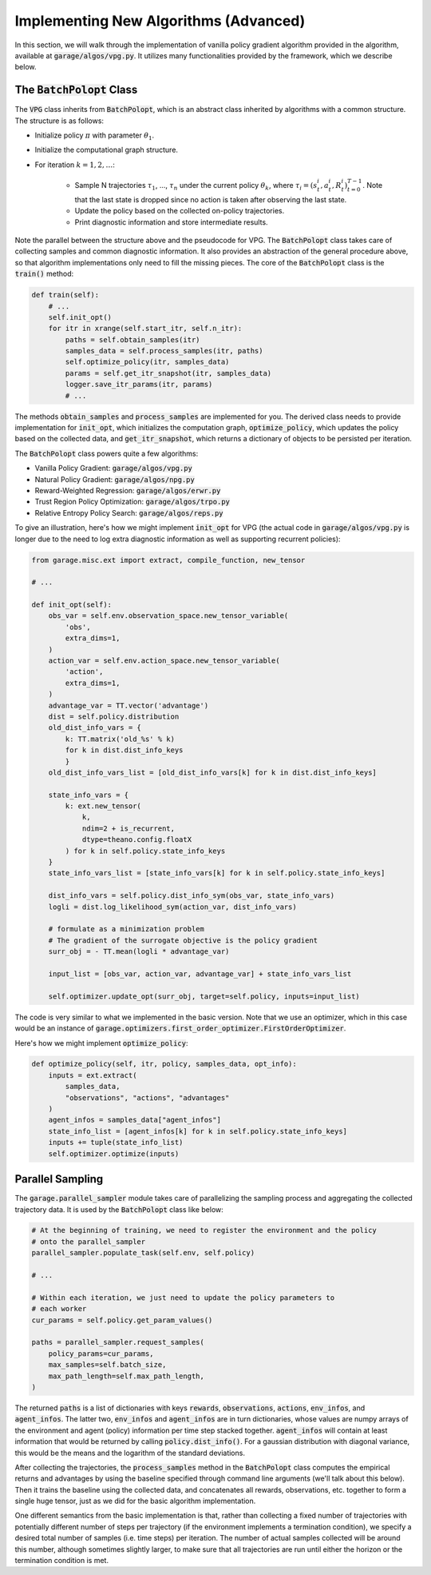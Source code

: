 .. _implement_algo_advanced:

======================================
Implementing New Algorithms (Advanced)
======================================

In this section, we will walk through the implementation of vanilla policy gradient
algorithm provided in the algorithm, available at :code:`garage/algos/vpg.py`. It utilizes
many functionalities provided by the framework, which we describe below.


The :code:`BatchPolopt` Class
=============================

The :code:`VPG` class inherits from :code:`BatchPolopt`, which is an abstract
class inherited by algorithms with a common structure. The structure is as
follows:

- Initialize policy :math:`\pi` with parameter :math:`\theta_1`.

- Initialize the computational graph structure.

- For iteration :math:`k = 1, 2, \ldots`:

    - Sample N trajectories :math:`\tau_1`, ..., :math:`\tau_n` under the
      current policy :math:`\theta_k`, where
      :math:`\tau_i = (s_t^i, a_t^i, R_t^i)_{t=0}^{T-1}`. Note that the last
      state is dropped since no action is taken after observing the last state.

    - Update the policy based on the collected on-policy trajectories.

    - Print diagnostic information and store intermediate results.

Note the parallel between the structure above and the pseudocode for VPG. The
:code:`BatchPolopt` class takes care of collecting samples and common diagnostic
information. It also provides an abstraction of the general procedure above, so
that algorithm implementations only need to fill the missing pieces. The core
of the :code:`BatchPolopt` class is the :code:`train()` method:


.. code-block:: python

    def train(self):
        # ...
        self.init_opt()
        for itr in xrange(self.start_itr, self.n_itr):
            paths = self.obtain_samples(itr)
            samples_data = self.process_samples(itr, paths)
            self.optimize_policy(itr, samples_data)
            params = self.get_itr_snapshot(itr, samples_data)
            logger.save_itr_params(itr, params)
            # ...

The methods :code:`obtain_samples` and :code:`process_samples` are implemented
for you. The derived class needs to provide implementation for :code:`init_opt`,
which initializes the computation graph, :code:`optimize_policy`, which updates
the policy based on the collected data, and :code:`get_itr_snapshot`, which
returns a dictionary of objects to be persisted per iteration.

The :code:`BatchPolopt` class powers quite a few algorithms:

- Vanilla Policy Gradient: :code:`garage/algos/vpg.py`

- Natural Policy Gradient: :code:`garage/algos/npg.py`

- Reward-Weighted Regression: :code:`garage/algos/erwr.py`

- Trust Region Policy Optimization: :code:`garage/algos/trpo.py`

- Relative Entropy Policy Search: :code:`garage/algos/reps.py`

To give an illustration, here's how we might implement :code:`init_opt` for VPG
(the actual code in :code:`garage/algos/vpg.py` is longer due to the need to log
extra diagnostic information as well as supporting recurrent policies):

.. code-block:: python

    from garage.misc.ext import extract, compile_function, new_tensor

    # ...

    def init_opt(self):
        obs_var = self.env.observation_space.new_tensor_variable(
            'obs',
            extra_dims=1,
        )
        action_var = self.env.action_space.new_tensor_variable(
            'action',
            extra_dims=1,
        )
        advantage_var = TT.vector('advantage')
        dist = self.policy.distribution
        old_dist_info_vars = {
            k: TT.matrix('old_%s' % k)
            for k in dist.dist_info_keys
            }
        old_dist_info_vars_list = [old_dist_info_vars[k] for k in dist.dist_info_keys]

        state_info_vars = {
            k: ext.new_tensor(
                k,
                ndim=2 + is_recurrent,
                dtype=theano.config.floatX
            ) for k in self.policy.state_info_keys
        }
        state_info_vars_list = [state_info_vars[k] for k in self.policy.state_info_keys]

        dist_info_vars = self.policy.dist_info_sym(obs_var, state_info_vars)
        logli = dist.log_likelihood_sym(action_var, dist_info_vars)

        # formulate as a minimization problem
        # The gradient of the surrogate objective is the policy gradient
        surr_obj = - TT.mean(logli * advantage_var)

        input_list = [obs_var, action_var, advantage_var] + state_info_vars_list

        self.optimizer.update_opt(surr_obj, target=self.policy, inputs=input_list)


The code is very similar to what we implemented in the basic version. Note that
we use an optimizer, which in this case would be an instance of :code:`garage.optimizers.first_order_optimizer.FirstOrderOptimizer`.

Here's how we might implement :code:`optimize_policy`:

.. code-block:: python

    def optimize_policy(self, itr, policy, samples_data, opt_info):
        inputs = ext.extract(
            samples_data,
            "observations", "actions", "advantages"
        )
        agent_infos = samples_data["agent_infos"]
        state_info_list = [agent_infos[k] for k in self.policy.state_info_keys]
        inputs += tuple(state_info_list)
        self.optimizer.optimize(inputs)


Parallel Sampling
=================

The :code:`garage.parallel_sampler` module takes care of parallelizing the
sampling process and aggregating the collected trajectory data. It is used
by the :code:`BatchPolopt` class like below:

.. code-block:: python

    # At the beginning of training, we need to register the environment and the policy
    # onto the parallel_sampler
    parallel_sampler.populate_task(self.env, self.policy)

    # ...

    # Within each iteration, we just need to update the policy parameters to
    # each worker
    cur_params = self.policy.get_param_values()

    paths = parallel_sampler.request_samples(
        policy_params=cur_params,
        max_samples=self.batch_size,
        max_path_length=self.max_path_length,
    )

The returned :code:`paths` is a list of dictionaries with keys :code:`rewards`,
:code:`observations`, :code:`actions`, :code:`env_infos`, and :code:`agent_infos`.
The latter two, :code:`env_infos` and :code:`agent_infos` are in turn dictionaries,
whose values are numpy arrays of the environment and agent (policy) information
per time step stacked together. :code:`agent_infos` will contain at least information
that would be returned by calling :code:`policy.dist_info()`. For a gaussian
distribution with diagonal variance, this would be the means and the logarithm
of the standard deviations.

After collecting the trajectories, the :code:`process_samples` method in the
:code:`BatchPolopt` class computes the empirical returns and advantages by
using the baseline specified through command line arguments (we'll talk about
this below). Then it trains the baseline using the collected data, and
concatenates all rewards, observations, etc. together to form a single huge
tensor, just as we did for the basic algorithm implementation.

One different semantics from the basic implementation is that, rather than
collecting a fixed number of trajectories with potentially different number
of steps per trajectory (if the environment implements a termination condition), we
specify a desired total number of samples (i.e. time steps) per iteration. The
number of actual samples collected will be around this number, although sometimes
slightly larger, to make sure that all trajectories are run until either the
horizon or the termination condition is met.
